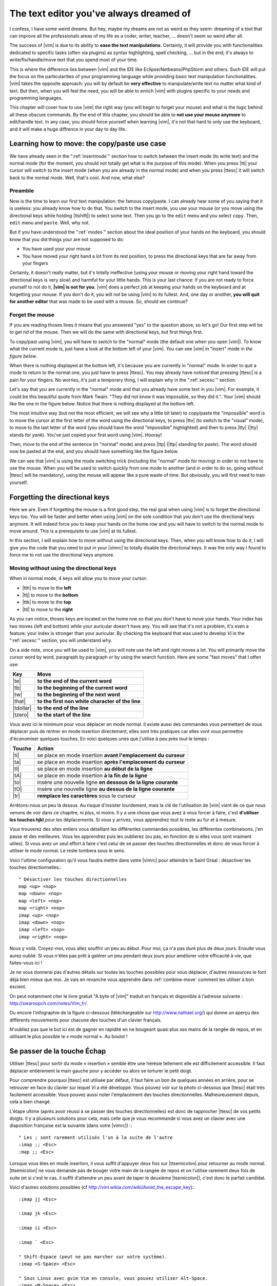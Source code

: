 ****************************************
The text editor you've always dreamed of
****************************************

I confess, I have some weird dreams. But hey, maybe my dreams are not as weird as they seem: dreaming of a tool that can improve all the professionals areas of my life as a coder, writer, teacher, …  doesn't seem so weird after all.

The success of |vim| is due to its ability to **ease the text manipulations**. Certainly, it will provide you with functionalities dedicated to specific tasks (often via plugins) as syntax highlighting, spell checking, … but in the end, it's always to write/fix/handle/move text that you spend most of your time.

This is where the difference lies between |vim| and the IDE like Eclipse/Netbeans/PhpStorm and others. Such IDE will put the focus on the particularities of your programming language while providing basic text manipulation functionalities. |vim| takes the opposite approach: you will by default be **very effective** to manipulate/write text no matter what kind of text. But then, when you will feel the need, you will be able to enrich |vim| with plugins specific to your needs and programming languages.

This chapter will cover how to use |vim| the right way (you will begin to forget your mouse) and what is the logic behind all these obscure commands. By the end of this chapter, you should be able to **not use your mouse anymore** to edit/handle text. In any case, you should force yourself when learning |vim|, it's not that hard to only use the keyboard, and it will make a huge diffrence in your day to day life.

.. _moving:

Learning how to move: the copy/paste use case
=============================================

We have already seen in the ":ref:`insertmode`" section how to switch between the insert mode (to write text) and the normal mode (for the moment, you should not totally get what is the purpose of this mode). When you press |tti| your cursor will switch to the insert mode (when you are already in the normal mode) and when you press |ttesc| it will switch back to the normal mode. Well, that's cool. And now, what else?

Preamble
--------

Now is the time to learn our first text manipulation: the famous copy/paste. I can already hear some of you saying that it is useless: you already know how to do that. You switch to the insert mode, you use your mouse (or you move using the directional keys while holding |ttshift|) to select some text. Then you go to the ``edit`` menu and you select ``copy``. Then, ``edit`` menu and ``paste``. Well, why not.

But if you have understood the ":ref:`modes`" section about the ideal position of your hands on the keyboard, you should know that you did things your are not supposed to do:

- You have used your your mouse
- You have moved your right hand a lot from its rest position, to press the directional keys that are far away from your fingers

Certainly, it doesn't really matter, but it's totally ineffective (using your mouse or moving your right hand toward the directional keys is very slow) and harmful for your little hands. This is your last chance: if you are not ready to force yourself to not do it, **|vim| is not for you**. |vim| does a perfect job at keeping your hands on the keyboard and at forgetting your mouse. If you don't do it, you will not be using |vim| to its fullest. And, one day or another, **you will quit for another editor** that was made to be used with a mouse. So, should we continue?

Forget the mouse
----------------

If you are reading thoses lines it means that you answered "yes" to the question above, so let's go! Our first step will be to get rid of the mouse. Then we will do the same with directional keys, but first things first.

To copy/past using |vim|, you will have to switch to the "normal" mode (the default one when you open |vim|). To know what the current mode is, just have a look at the bottom left of your |vim|. You can see |vim| in "insert" mode in `the figure below`.

.. _the figure below: `mode insert`_

.. _mode insert:

.. image:: ../book-tex/graphics/vim-insert.png


When there is nothing displayed at the bottom left, it's because you are currently in "normal" mode. In order to quit a mode to return to the normal one, you just have to press |ttesc|. You may already have noticed that pressing |ttesc| is a pain for your fingers. No worries, it's just a temporary thing, I will explain why in the ":ref:`secesc`" section.

Let's say that you are currently in the "normal" mode and that you already have some text in you |vim|. For example, it could be this beautiful quote from Mark Twain: "They did not know it was impossible, so they did it.". Your |vim| should like the one in the figure below. Notice that there is nothing displayed at the bottom left.

.. _twain:

.. image:: ../book-tex/graphics/vim-twain.png

The most intuitive way (but not the most efficient, we will see why a little bit later) to copy/paste the "impossible" word is to move the cursor at the first letter of the word using the directional keys, to press |ttv| (to switch to the "visual" mode), to move to the last letter of the word (you should have the word "impossible" highlighted) and then to press |tty| (|tty| stands for *yank*). You've just copied your first word using |vim|. Hooray!

Then, move to the end of the sentence (in "normal" mode) and press |ttp| (|ttp| standing for *paste*). The word should now be pasted at the end, and you should have something like the figure below.

.. _vim-paste:

.. image:: ../book-tex/graphics/vim-paste.png

We can see that |vim| is using the mode switching trick (including the "normal" mode for moving) in order to not have to use the mouse.
When you will be used to switch quickly from one mode to another (and in order to do so, going without |ttesc| will be mandatory), using the mouse will appear like a pure waste of time. But obviously, you will first need to train yourself.

.. _secse-passer-touches-dir:

Forgetting the directional keys
===============================

Here we are. Even if forgetting the mouse is a first good step, the real goal when using |vim| is to forget the directional keys too. You will be faster and better when using |vim| on the sole condition that you don't use the directional keys anymore. It will indeed force you to keep your hands on the home row and you will have to switch to the normal mode to move around. This is a prerequisite to use |vim| at its fullest.

In this section, I will explain how to move without using the directional keys. Then, when you will know how to do it, I will give you the code that you need to put in your |vimrc| to totally disable the directional keys. It was the only way I found to force me to not use the directional keys anymore.

Moving without using the directional keys
-----------------------------------------

When in normal mode, 4 keys will allow you to move your cursor:

* |tth| to move to the **left**
* |ttj| to move to the **bottom**
* |ttk| to move to the **top**
* |ttl| to move to the **right**


.. _hjkl:

.. image:: ../book-tex/graphics/hjkl.png

As you can notice, thoses keys are located on the home row so that you don't have to move your hands. Your index has two moves (left and bottom) while your auricular doesn't have any. You will see that it's not a problem, it's even a feature: your index is stronger than your auricular. By checking the keyboard that was used to develop *Vi* in the ":ref:`secesc`" section, you will understand why.

On a side note, once you will be used to |vim|, you will note use the left and right moves a lot. You will primarily move the cursor word by word, paragraph by paragraph or by using the search function. Here are some "fast moves" that I otfen use:

========== =================================================
Key        Move
========== =================================================
|te|       **to the end of the current word**
|tb|       **to the beginning of the current word**
|tw|       **to the beginning of the next word**
|that|     **to the first non white character of the line**
|tdollar|  **to the end of the line**
|tzero|    **to the start of the line**
========== =================================================


Vous avez ici le minimum pour vous déplacer en mode normal. Il existe aussi des commandes vous permettant de vous déplacer puis de rentrer en mode insertion directement, elles sont très pratiques car elles vont vous permettre d'économiser quelques touches. En voici quelques unes que j'utilise à peu près tout le temps :

======== ================================================================
Touche   Action
======== ================================================================
|ti|     se place en mode insertion **avant l'emplacement du curseur**
|ta|     se place en mode insertion **après l'emplacement du curseur**
|tI|     se place en mode insertion **au début de la ligne**
|tA|     se place en mode insertion **à la fin de la ligne**
|to|     insère une nouvelle ligne **en dessous de la ligne courante**
|tO|     insère une nouvelle ligne **au dessus de la ligne courante**
|tr|     **remplace les caractères** sous le curseur
======== ================================================================

Arrêtons-nous un peu là dessus. Au risque d'insister lourdement, mais la clé de l'utilisation de |vim| vient de ce que nous venons de voir dans ce chapitre, ni plus, ni moins. Il y a une chose que vous avez à vous forcer à faire, c'est **d'utiliser les touches hjkl** pour les déplacements. Si vous y arrivez, vous apprendrez tout le reste au fur et à mesure.

Vous trouverez des sites entiers vous détaillant les différentes commandes possibles, les différentes combinaisons, j'en passe et des meilleures. Vous les apprendrez puis les oublierez (ou pas, en fonction de si elles vous sont vraiment utiles). Si vous avez un seul effort à faire c'est celui de se passer des touches directionnelles et donc de vous forcer à utiliser le mode normal. Le reste tombera sous le sens.

Voici l'ultime configuration qu'il vous faudra mettre dans votre |vimrc| pour atteindre le Saint Graal : désactiver les touches directionnelles.::

    " Désactiver les touches directionnelles
    map <up> <nop>
    map <down> <nop>
    map <left> <nop>
    map <right> <nop>
    imap <up> <nop>
    imap <down> <nop>
    imap <left> <nop>
    imap <right> <nop>

Nous y voilà. Croyez-moi, vous allez souffrir un peu au début. Pour moi, ça n'a pas duré plus de deux jours. Ensuite vous aurez oublié. Si vous n'êtes pas prêt à galérer un peu pendant deux jours pour améliorer votre efficacité à vie, que faites-vous ici !

Je ne vous donnerai pas d'autres détails sur toutes les touches possibles pour vous déplacer, d'autres ressources le font déjà bien mieux que moi. Je vais en revanche vous apprendre dans :ref:`combine-move` comment les utiliser à bon escient.

On peut notamment citer le livre gratuit "A byte of |vim|" traduit en français et disponible à l'adresse suivante : http://swaroopch.com/notes/Vim_fr/.

Ou encore l'infographie de la figure ci-dessous (téléchargeable sur http://www.nathael.org/) qui donne un aperçu des différents mouvements pour chacune des touches d'un clavier français.

.. _cheat-sheet:

.. image:: ../book-tex/graphics/vi-vim-cheat-sheet.png


N'oubliez pas que le but ici est de gagner en rapidité en ne bougeant quasi plus ses mains de la rangée de repos, et en utilisant le plus possible le « mode normal ». Au boulot !

.. _secesc:

Se passer de la touche Échap
============================

Utiliser |ttesc| pour sortir du mode « insertion » semble être une hérésie tellement elle est difficilement accessible. Il faut déplacer entièrement la main gauche pour y accéder ou alors se torturer le petit doigt.

Pour comprendre pourquoi |ttesc| est utilisée par défaut, il faut faire un bon de quelques années en arrière, pour se retrouver en face du clavier sur lequel *Vi* a été développé. Vous pouvez voir sur la photo ci-dessous que |ttesc| était très facilement accessible. Vous pouvez aussi noter l'emplacement des touches directionnelles. Malheureusement depuis, cela a bien changé.

.. _vi-keyboard:

.. image:: ../book-tex/graphics/lsi-adm3a-full-keyboard.jpg

L'étape ultime (après avoir réussi à se passer des touches directionnelles) est donc de rapprocher |ttesc| de vos petits doigts. Il y a plusieurs solutions pour cela, mais celle que je vous recommande si vous avez un clavier avec une disposition française est la suivante (dans votre |vimrc|) :::

    " Les ; sont rarement utilisés l'un à la suite de l'autre
    :imap ;; <Esc>
    :map ;; <Esc>

Lorsque vous êtes en mode insertion, il vous suffit d'appuyer deux fois sur |ttsemicolon| pour retourner au mode normal. |ttsemicolon| ne vous demande pas de bouger votre main de la rangée de repos et on l'utilise rarement deux fois de suite (et si c'est le cas, il suffit d'attendre un peu avant de taper le deuxième |tsemicolon|), c'est donc le parfait candidat.

Voici d'autres solutions possibles (cf http://vim.wikia.com/wiki/Avoid_the_escape_key):::

    :imap jj <Esc>

    :imap jk <Esc>

    :imap ii <Esc>

    :imap ` <Esc>

    " Shift-Espace (peut ne pas marcher sur votre système).
    :imap <S-Space> <Esc>

    " Sous Linux avec gvim Vim en console, vous pouvez utiliser Alt-Space.
    :imap <M-Space> <Esc>

.. _combine-move:

Combiner des touches/déplacements
=================================

Maintenant que nous savons nous déplacer en mode normal, il est temps de voir comment réaliser d'autres opérations. Nous avons déjà vu le copier/coller au chapitre :ref:`se-deplacer`, nous allons maintenant voir comment supprimer/éditer plus facilement.

Dans :ref:`secse-passer-touches-dir` nous avons vu qu'il suffisait d'utiliser |ttw| pour se déplacer au début du mot suivant. Nous allons essayer de combiner cela avec quelques nouvelles touches du mode normal :

* |ttd| est utilisée pour « supprimer »
* |ttc| est utilisée pour « supprimer et passer en mode insertion »

À noter que ce qui est supprimé est placé dans le presse-papier en même temps (le « supprimer » se comporte par défaut comme un « couper »).

La particularité de ces touches, c'est qu'elles attendent ensuite un « ordre de déplacement » pour savoir quoi supprimer. Il va donc falloir les combiner avec les déplacements que nous avons déjà vus dans :ref:`secse-passer-touches-dir`.

Cela donnera par exemple :


======================= ============================================================================
Action                  Résultat
======================= ============================================================================
|ttd| puis |ttw|        supprime les caractères jusqu'au prochain mot
|ttc| puis |ttw|        supprime les caractères jusqu'au prochain mot et passera en mode insertion
|ttd| puis |ttdollar|   supprime tout jusqu'à la fin de la ligne
|ttd| puis |tthat|      supprime tout jusqu'au début de la ligne
======================= ============================================================================

Vous pouvez aussi utiliser cela pour copier :

======================= =============================================================
Action                   Résultat
======================= =============================================================
|tty| puis |ttw|        copie les caractères jusqu'au prochain mot
|tty| puis |ttdollar|   copie tout jusqu'à la fin de la ligne
|tty| puis |tthat|      copie tout jusqu'au premier caractère non blanc de la ligne
======================= =============================================================

Il ne vous restera qu'a appuyer sur |ttp| pour coller ce que vous voulez où vous voulez. Par défaut |ttp| colle le texte après la position courante du curseur. Si vous voulez coller avant la position du curseur, utilisez |ttP|.

Il arrive de temps en temps de vouloir aussi supprimer du texte (non sans blague !), voici quelques commandes utiles pour cela :

========= ============
Action    Résultat
========= ============
|tdtd|    efface la ligne courante et la place dans le presse-papier
|tx|      efface le caractère sous le curseur
|tX|      efface le caractère avant le curseur
========= ============

La plupart des mouvements peuvent être préfixés par un nombre multiplicateur. Voici quelques exemples :

================= ============
Action            Résultat
================= ============
``2``\ |td|\ |td| efface deux lignes
``3``\ |tx|       efface 3 caractères vers l'avant du curseur
``3``\ |tX|       efface 3 caractères vers l'arrière du curseur
``2``\ |ty|\ |ty| copie 2 lignes dans le presse-papier
``5``\ |tj|       se déplace de 5 lignes vers le bas
================= ============


Rechercher / Se déplacer rapidement
===================================

Maintenant que nous connaissons les commandes de base pour éditer du texte avec |vim|, voyons voir comment nous déplacer plus rapidement dans notre document. Nous avons déjà évoqué les touches |tw|, |tb|, |that| et |tdollar| qui nous permettent respectivement de se déplacer à la fin d'un mot, au début d'un mot, au début d'une ligne et la fin d'une ligne. Tout d'abord, voyons voir comment « scroller » sans la souris. À noter que toutes ces commandes se font en mode « normal ».

Sauts de page
-------------

Pour faire défiler les pages, il faut utiliser :

* |tctrl| + |tf| pour passer à la page suivante (|tf| pour forward)
* |tctrl| + |tb| pour passer à la page précédente (|tb| pour backward)

Ces raccourcis vont vous permettre d'avancer rapidement dans votre document. 

Vous pouvez aussi :

* Vous rendre au début du fichier en tapant |tgtg|
* Vous rendre à la fin du fichier en tapant |tG|
* Vous rendre à la ligne 23 en tapant |tcolon|\ ``23``

Les marqueurs
-------------

Lorsque je me déplace dans un fichier, j'aime bien pouvoir revenir à certains endroits. Par exemple lorsque je me rends au début du fichier alors que j'étais en train de travailler au milieu de celui-ci, j'aime bien pouvoir revenir directement où je travaillais. Heureusement, |vim| a tout prévu pour cela grâce à l'utilisation de **marqueurs**. Les marqueurs sont tout simplement des « marque-pages » qui permettent à votre curseur de se retrouver à la position où vous aviez mis votre marqueur.

Un marqueur se pose en tapant |tm|\ |ta|. Pour déplacer votre curseur à la position du marqueur tapez |tapos|\ |ta|. Vous pouvez placez plusieurs marqueurs en changeant |ta| par n'importe quelle lettre de l'alphabet (on appelle cela des registres en langage |vim|). Pour placer un autre marqueur vous pouvez par exemple utiliser la lettre |td|. Grâce à |tm|\ |td| vous placerez le marqueur et à |tapos|\ |td| vous vous y rendrez.

La recherche
------------

En mode normal, vous pouvez lancez une recherche en utilisant |ttslash| suivi du texte que vous souhaitez rechercher puis de |ttenter|. Grâce à notre configuration de |vim| vous devriez voir vos occurrences de recherche surlignées en même temps que vous tapez. Par défaut la recherche n'est pas sensible à la casse (pas de différence entre minuscules/majuscules). En revanche, dès que vous taperez une majuscule, la recherche deviendra sensible à la casse. Vous pouvez vous déplacer à la prochaine occurrence de la recherche grâce à |ttn|. Pour vous déplacer à la précédente utilisez |ttN|.

Pour rappel, voici les lignes de votre fichier de configuration qui permettent de faire cela :::

    " -- Recherche
    set ignorecase            " Ignore la casse lors d'une recherche
    set smartcase             " Si une recherche contient une majuscule,
                                " re-active la sensibilite a la casse
    set incsearch             " Surligne les resultats de recherche pendant la
                                " saisie
    set hlsearch              " Surligne les resultats de recherche

Attention par défaut, la recherche utilise les expressions régulières POSIX. Si vous souhaitez rechercher des caractères habituellement utilisés dans les expressions régulières (comme [ ] ^{ } $ /) n'oubliez pas de les préfixer par \\.

Vous pouvez aussi rechercher directement le mot qui est placé sous votre curseur grâce à |ttstar|. Utiliser |ttstar| fera une recherche vers l'avant. Pour faire une recherche vers l'arrière, utilisez |ttsharp|.

Le mode visuel
==============

Je vous en ai déjà parlé lors de l'explication sur le Copier / Coller, mais comme je sais que certains d'entre vous sont tête en l'air, je vous fais un petit rappel ici.

Lorsque vous êtes en mode « normal » appuyez sur |ttv| pour passer en mode "visuel". Vous pourrez alors sélectionner des caractères ou des lignes entières grâce aux différentes façon de vous déplacer que vous venez d'apprendre. Vous pourrez ensuite copier le texte sélectionné avec |tty| puis le coller avec |ttp|. Pour le couper il vous faudra utiliser |ttd|.

En mode normal vous pourrez utiliser |ttV| pour sélectionner lignes par lignes. Et bien sûr, utiliser |ttesc| ou :vimcmd:`;;` pour revenir au mode normal.

À vous de jouer
===============

Vous devriez maintenant être capable de n'utiliser que le clavier pour les opérations de manipulation de texte et d'édition. Je n'ai fait que survoler la puissance de |vim| ici, mais ça devrait être suffisant pour survivre. Je vous ai donné ici le strict nécessaire, mais ce strict nécessaire vous permet déjà de profiter de |vim| et du plaisir de ne plus utiliser la souris.

À vous maintenant de lire les nombreuses ressources disponibles sur internet vous décrivant tous les mouvements possibles et imaginables. Je ne manquerai d'ailleurs pas de compléter ce guide avec des articles sur le site internet qui lui est dédié http://vimebook.com.

Voici une liste de ressources qui pourraient vous être utiles, malheureusement les ressources en français sont assez rares :

* A byte of |vim| en français http://www.swaroopch.com/notes/vim_fr/
* Un petit pense bête sympathique de différents raccourcis clavier http://www.tuteurs.ens.fr/unix/editeurs/vim.html
* Un wiki non officiel francophone (un peu fouillis soit dit en passant) : www.vim-fr.org/
* Les vidéos Peepcode en anglais mais vraiment superbement réalisées : https://peepcode.com/products/smash-into-vim-i et https://peepcode.com/products/smash-into-vim-ii
* Le blog de Derek Wyatt's en anglais http://www.derekwyatt.org/vim/vim-tutorial-videos/

Histoire de réveilleur l'enfant qui est en vous, je vous conseille vivement d'aller vous amuser avec http://vim-adventures.com/. C'est un jeu de rôle en ligne qui a pour but de vous apprendre à manipuler |vim| ! Voici un petit aperçu :

.. _vim-adventures:

.. image:: ../book-tex/graphics/vim-adventures.png

Nous allons maintenant passer à la vitesse supérieure : l'utilisation de plugins, ou comment rendre |vim| incontournable.
